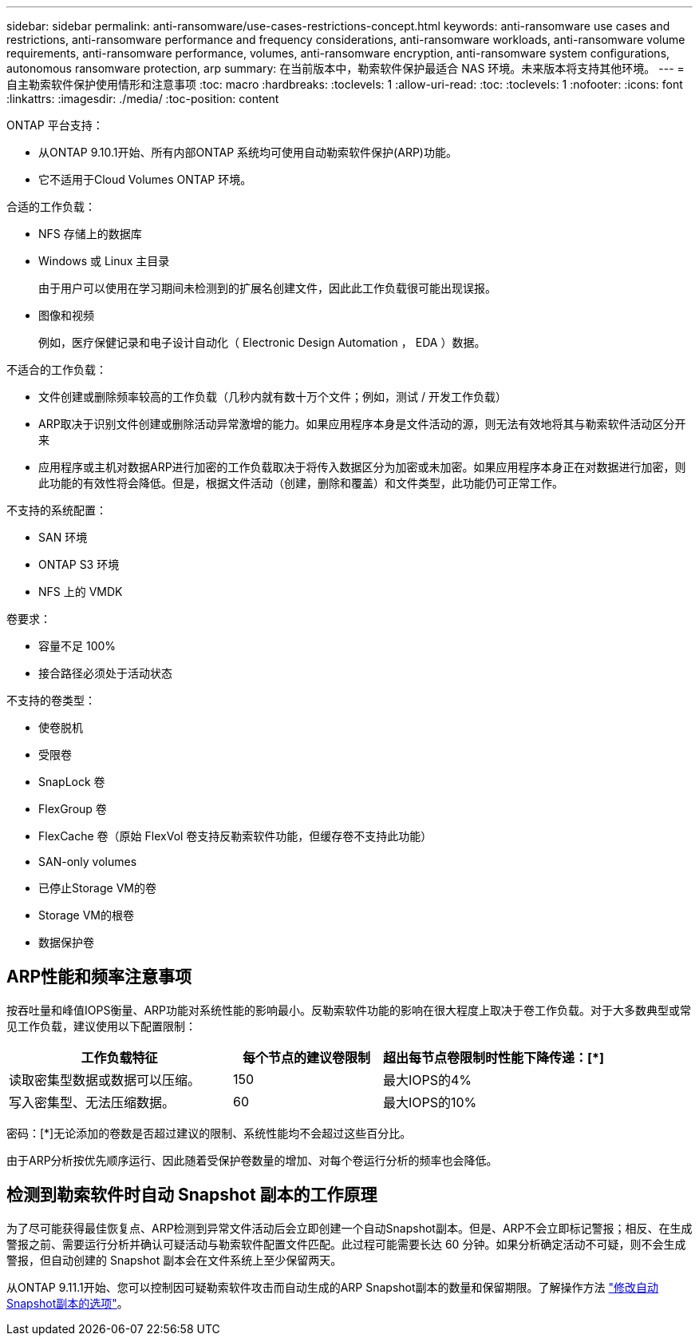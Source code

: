 ---
sidebar: sidebar 
permalink: anti-ransomware/use-cases-restrictions-concept.html 
keywords: anti-ransomware use cases and restrictions, anti-ransomware performance and frequency considerations, anti-ransomware workloads, anti-ransomware volume requirements, anti-ransomware performance, volumes, anti-ransomware encryption, anti-ransomware system configurations, autonomous ransomware protection, arp 
summary: 在当前版本中，勒索软件保护最适合 NAS 环境。未来版本将支持其他环境。 
---
= 自主勒索软件保护使用情形和注意事项
:toc: macro
:hardbreaks:
:toclevels: 1
:allow-uri-read: 
:toc: 
:toclevels: 1
:nofooter: 
:icons: font
:linkattrs: 
:imagesdir: ./media/
:toc-position: content


[role="lead"]
ONTAP 平台支持：

* 从ONTAP 9.10.1开始、所有内部ONTAP 系统均可使用自动勒索软件保护(ARP)功能。
* 它不适用于Cloud Volumes ONTAP 环境。


合适的工作负载：

* NFS 存储上的数据库
* Windows 或 Linux 主目录
+
由于用户可以使用在学习期间未检测到的扩展名创建文件，因此此工作负载很可能出现误报。

* 图像和视频
+
例如，医疗保健记录和电子设计自动化（ Electronic Design Automation ， EDA ）数据。



不适合的工作负载：

* 文件创建或删除频率较高的工作负载（几秒内就有数十万个文件；例如，测试 / 开发工作负载）
* ARP取决于识别文件创建或删除活动异常激增的能力。如果应用程序本身是文件活动的源，则无法有效地将其与勒索软件活动区分开来
* 应用程序或主机对数据ARP进行加密的工作负载取决于将传入数据区分为加密或未加密。如果应用程序本身正在对数据进行加密，则此功能的有效性将会降低。但是，根据文件活动（创建，删除和覆盖）和文件类型，此功能仍可正常工作。


不支持的系统配置：

* SAN 环境
* ONTAP S3 环境
* NFS 上的 VMDK


卷要求：

* 容量不足 100%
* 接合路径必须处于活动状态


不支持的卷类型：

* 使卷脱机
* 受限卷
* SnapLock 卷
* FlexGroup 卷
* FlexCache 卷（原始 FlexVol 卷支持反勒索软件功能，但缓存卷不支持此功能）
* SAN-only volumes
* 已停止Storage VM的卷
* Storage VM的根卷
* 数据保护卷




== ARP性能和频率注意事项

按吞吐量和峰值IOPS衡量、ARP功能对系统性能的影响最小。反勒索软件功能的影响在很大程度上取决于卷工作负载。对于大多数典型或常见工作负载，建议使用以下配置限制：

[cols="30,20,30"]
|===
| 工作负载特征 | 每个节点的建议卷限制 | 超出每节点卷限制时性能下降传递：[*] 


| 读取密集型数据或数据可以压缩。 | 150 | 最大IOPS的4% 


| 写入密集型、无法压缩数据。 | 60 | 最大IOPS的10% 
|===
密码：[*]无论添加的卷数是否超过建议的限制、系统性能均不会超过这些百分比。

由于ARP分析按优先顺序运行、因此随着受保护卷数量的增加、对每个卷运行分析的频率也会降低。



== 检测到勒索软件时自动 Snapshot 副本的工作原理

为了尽可能获得最佳恢复点、ARP检测到异常文件活动后会立即创建一个自动Snapshot副本。但是、ARP不会立即标记警报；相反、在生成警报之前、需要运行分析并确认可疑活动与勒索软件配置文件匹配。此过程可能需要长达 60 分钟。如果分析确定活动不可疑，则不会生成警报，但自动创建的 Snapshot 副本会在文件系统上至少保留两天。

从ONTAP 9.11.1开始、您可以控制因可疑勒索软件攻击而自动生成的ARP Snapshot副本的数量和保留期限。了解操作方法 link:modify-automatic-shapshot-options-task.html["修改自动Snapshot副本的选项"]。
